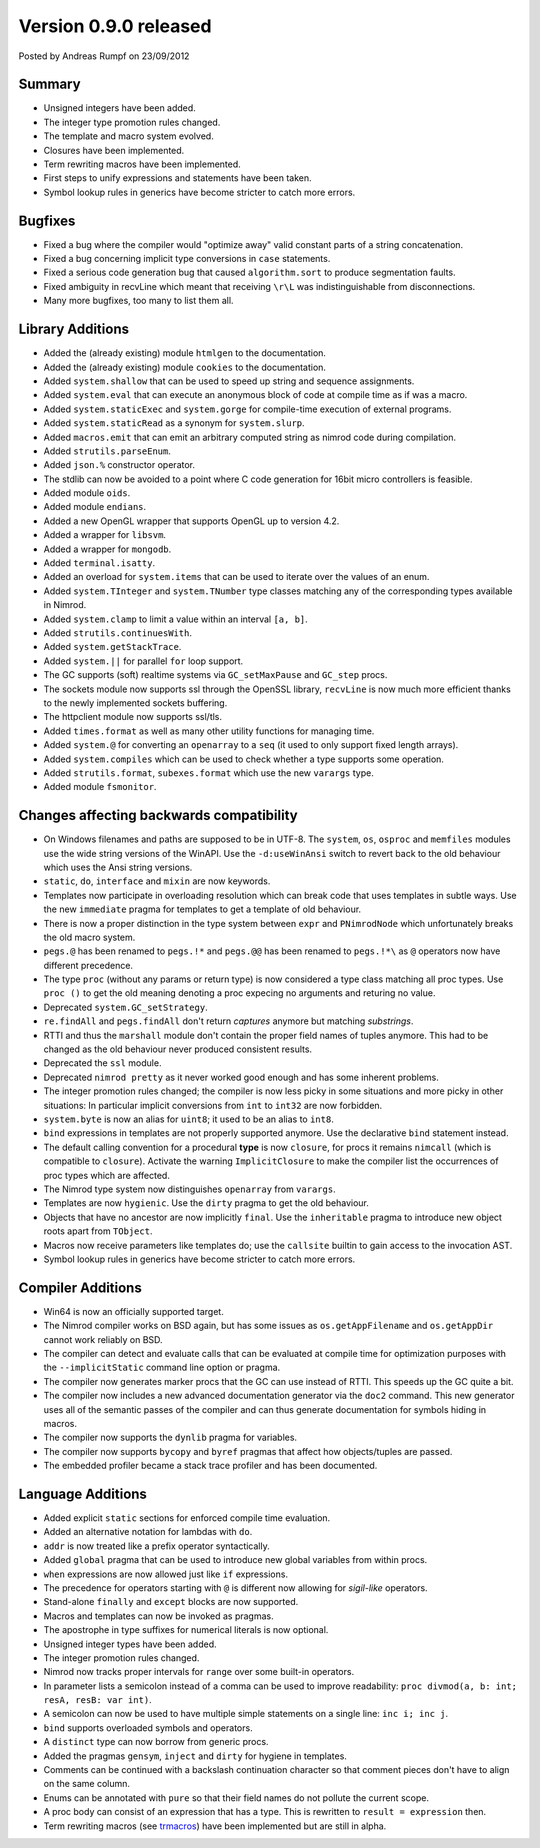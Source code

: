 Version 0.9.0 released
======================

.. container:: metadata

  Posted by Andreas Rumpf on 23/09/2012

Summary
-------

* Unsigned integers have been added.
* The integer type promotion rules changed.
* The template and macro system evolved.
* Closures have been implemented.
* Term rewriting macros have been implemented.
* First steps to unify expressions and statements have been taken.
* Symbol lookup rules in generics have become stricter to catch more errors.


Bugfixes
--------

- Fixed a bug where the compiler would "optimize away" valid constant parts of
  a string concatenation.
- Fixed a bug concerning implicit type conversions in ``case`` statements.
- Fixed a serious code generation bug that caused ``algorithm.sort`` to
  produce segmentation faults.
- Fixed ambiguity in recvLine which meant that receiving ``\r\L`` was
  indistinguishable from disconnections.
- Many more bugfixes, too many to list them all.


Library Additions
-----------------

- Added the (already existing) module ``htmlgen`` to the documentation.
- Added the (already existing) module ``cookies`` to the documentation.
- Added ``system.shallow`` that can be used to speed up string and sequence
  assignments.
- Added ``system.eval`` that can execute an anonymous block of code at
  compile time as if was a macro.
- Added ``system.staticExec`` and ``system.gorge`` for compile-time execution
  of external programs.
- Added ``system.staticRead`` as a synonym for ``system.slurp``.
- Added ``macros.emit`` that can emit an arbitrary computed string as nimrod
  code during compilation.
- Added ``strutils.parseEnum``.
- Added ``json.%`` constructor operator.
- The stdlib can now be avoided to a point where C code generation for 16bit
  micro controllers is feasible.
- Added module ``oids``.
- Added module ``endians``.
- Added a new OpenGL wrapper that supports OpenGL up to version 4.2.
- Added a wrapper for ``libsvm``.
- Added a wrapper for ``mongodb``.
- Added ``terminal.isatty``.
- Added an overload for ``system.items`` that can be used to iterate over the
  values of an enum.
- Added ``system.TInteger`` and ``system.TNumber`` type classes matching
  any of the corresponding types available in Nimrod.
- Added ``system.clamp`` to limit a value within an interval ``[a, b]``.
- Added ``strutils.continuesWith``.
- Added ``system.getStackTrace``.
- Added ``system.||`` for parallel ``for`` loop support.
- The GC supports (soft) realtime systems via ``GC_setMaxPause``
  and ``GC_step`` procs.
- The sockets module now supports ssl through the OpenSSL library, ``recvLine``
  is now much more efficient thanks to the newly implemented sockets buffering.
- The httpclient module now supports ssl/tls.
- Added ``times.format`` as well as many other utility functions
  for managing time.
- Added ``system.@`` for converting an ``openarray`` to a ``seq`` (it used to
  only support fixed length arrays).
- Added ``system.compiles`` which can be used to check whether a type supports
  some operation.
- Added ``strutils.format``, ``subexes.format`` which use the
  new ``varargs`` type.
- Added module ``fsmonitor``.

Changes affecting backwards compatibility
-----------------------------------------

- On Windows filenames and paths are supposed to be in UTF-8.
  The ``system``, ``os``, ``osproc`` and ``memfiles`` modules use the wide
  string versions of the WinAPI. Use the ``-d:useWinAnsi`` switch to revert
  back to the old behaviour which uses the Ansi string versions.
- ``static``, ``do``, ``interface`` and ``mixin`` are now keywords.
- Templates now participate in overloading resolution which can break code that
  uses templates in subtle ways. Use the new ``immediate`` pragma for templates
  to get a template of old behaviour.
- There is now a proper distinction in the type system between ``expr`` and
  ``PNimrodNode`` which unfortunately breaks the old macro system.
- ``pegs.@`` has been renamed to ``pegs.!*`` and ``pegs.@@`` has been renamed
  to ``pegs.!*\`` as ``@`` operators now have different precedence.
- The type ``proc`` (without any params or return type) is now considered a
  type class matching all proc types. Use ``proc ()`` to get the old meaning
  denoting a proc expecing no arguments and returing no value.
- Deprecated ``system.GC_setStrategy``.
- ``re.findAll`` and ``pegs.findAll`` don't return *captures* anymore but
  matching *substrings*.
- RTTI and thus the ``marshall`` module don't contain the proper field names
  of tuples anymore. This had to be changed as the old behaviour never
  produced consistent results.
- Deprecated the ``ssl`` module.
- Deprecated ``nimrod pretty`` as it never worked good enough and has some
  inherent problems.
- The integer promotion rules changed; the compiler is now less picky in some
  situations and more picky in other situations: In particular implicit
  conversions from ``int`` to ``int32`` are now forbidden.
- ``system.byte`` is now an alias for ``uint8``; it used to be an alias
  to ``int8``.
- ``bind`` expressions in templates are not properly supported anymore. Use
  the declarative ``bind`` statement instead.
- The default calling convention for a procedural **type** is now ``closure``,
  for procs it remains ``nimcall`` (which is compatible to ``closure``).
  Activate the warning ``ImplicitClosure`` to make the compiler list the
  occurrences of proc types which are affected.
- The Nimrod type system now distinguishes ``openarray`` from ``varargs``.
- Templates are now ``hygienic``. Use the ``dirty`` pragma to get the old
  behaviour.
- Objects that have no ancestor are now implicitly ``final``. Use
  the ``inheritable`` pragma to introduce new object roots apart
  from ``TObject``.
- Macros now receive parameters like templates do; use the ``callsite`` builtin
  to gain access to the invocation AST.
- Symbol lookup rules in generics have become stricter to catch more errors.


Compiler Additions
------------------

- Win64 is now an officially supported target.
- The Nimrod compiler works on BSD again, but has some issues
  as ``os.getAppFilename`` and ``os.getAppDir`` cannot work reliably on BSD.
- The compiler can detect and evaluate calls that can be evaluated at compile
  time for optimization purposes with the ``--implicitStatic`` command line
  option or pragma.
- The compiler now generates marker procs that the GC can use instead of RTTI.
  This speeds up the GC quite a bit.
- The compiler now includes a new advanced documentation generator
  via the ``doc2`` command. This new generator uses all of the semantic passes
  of the compiler and can thus generate documentation for symbols hiding in
  macros.
- The compiler now supports the ``dynlib`` pragma for variables.
- The compiler now supports ``bycopy`` and ``byref`` pragmas that affect how
  objects/tuples are passed.
- The embedded profiler became a stack trace profiler and has been documented.


Language Additions
------------------

- Added explicit ``static`` sections for enforced compile time evaluation.
- Added an alternative notation for lambdas with ``do``.
- ``addr`` is now treated like a prefix operator syntactically.
- Added ``global`` pragma that can be used to introduce new global variables
  from within procs.
- ``when`` expressions are now allowed just like ``if`` expressions.
- The precedence for operators starting with ``@`` is different now
  allowing for *sigil-like* operators.
- Stand-alone ``finally`` and ``except`` blocks are now supported.
- Macros and templates can now be invoked as pragmas.
- The apostrophe in type suffixes for numerical literals is now optional.
- Unsigned integer types have been added.
- The integer promotion rules changed.
- Nimrod now tracks proper intervals for ``range`` over some built-in operators.
- In parameter lists a semicolon instead of a comma can be used to improve
  readability: ``proc divmod(a, b: int; resA, resB: var int)``.
- A semicolon can now be used to have multiple simple statements on a single
  line: ``inc i; inc j``.
- ``bind`` supports overloaded symbols and operators.
- A ``distinct`` type can now borrow from generic procs.
- Added the pragmas ``gensym``, ``inject`` and ``dirty`` for hygiene
  in templates.
- Comments can be continued with a backslash continuation character so that
  comment pieces don't have to align on the same column.
- Enums can be annotated with ``pure`` so that their field names do not pollute
  the current scope.
- A proc body can consist of an expression that has a type. This is rewritten
  to ``result = expression`` then.
- Term rewriting macros (see `trmacros <http://nimrod-code.org/trmacros.html>`_)
  have been implemented but are still in alpha.
